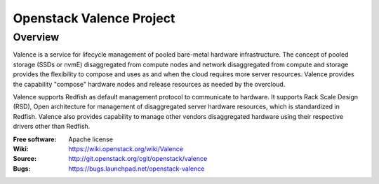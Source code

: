 =========================
Openstack Valence Project
=========================

********
Overview
********

Valence is a service for lifecycle management of pooled bare-metal hardware
infrastructure.  The concept of pooled storage (SSDs or nvmE) disaggregated
from compute nodes and network disaggregated from compute and storage
provides the flexibility to compose and uses as and when the cloud requires
more server resources. Valence provides the capability "compose" hardware nodes
and release resources as needed by the overcloud.

Valence supports Redfish as default management protocol to communicate
to hardware. It supports Rack Scale Design (RSD), Open architecture for management
of disaggregated server hardware resources, which is standardized in Redfish.
Valence also provides capability to manage other vendors disaggregated hardware
using their respective drivers other than Redfish.

:Free software: Apache license
:Wiki: https://wiki.openstack.org/wiki/Valence
:Source: http://git.openstack.org/cgit/openstack/valence
:Bugs: https://bugs.launchpad.net/openstack-valence
